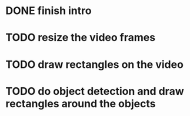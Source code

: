 * DONE finish intro
CLOSED: [2023-08-16 Wed 16:58]
* TODO resize the video frames
* TODO draw rectangles on the video
* TODO do object detection and draw rectangles around the objects

